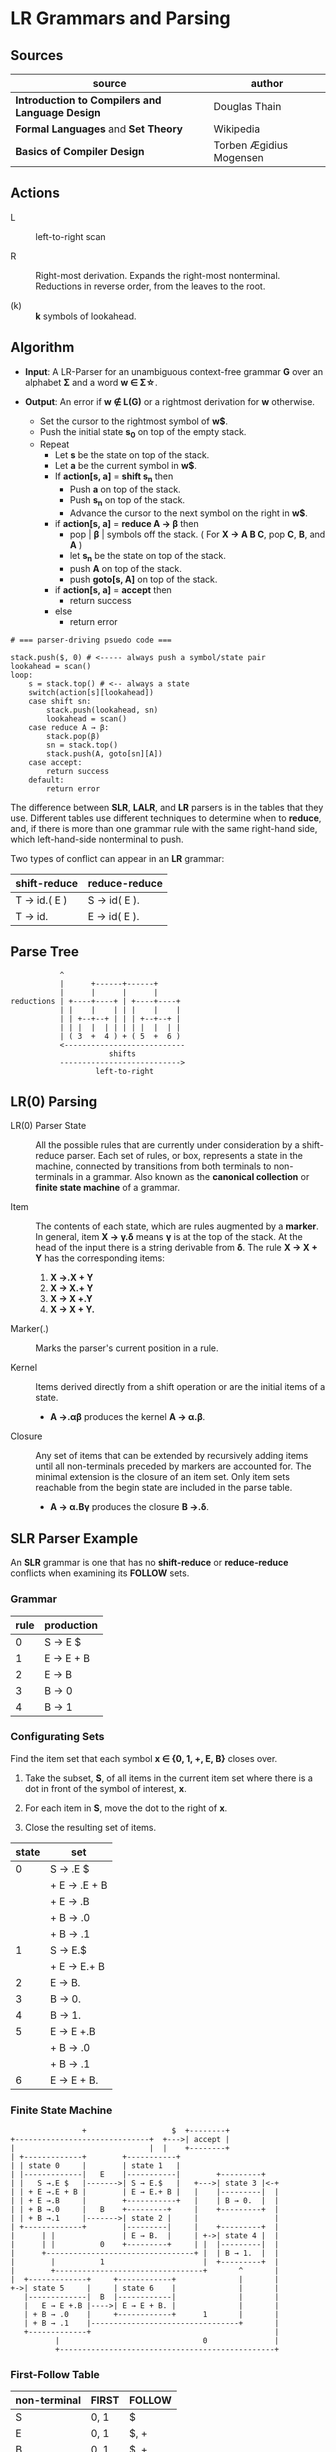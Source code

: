 * LR Grammars and Parsing

** Sources

| source                                          | author                  |
|-------------------------------------------------+-------------------------|
| *Introduction to Compilers and Language Design* | Douglas Thain           |
| *Formal Languages* and *Set Theory*             | Wikipedia               |
| *Basics of Compiler Design*                     | Torben Ægidius Mogensen |

** Actions

- L :: left-to-right scan

- R :: Right-most derivation. Expands the right-most nonterminal. Reductions in reverse order,
  from the leaves to the root.

- (k) :: *k* symbols of lookahead.

** Algorithm

- *Input*: A LR-Parser for an unambiguous context-free grammar *G* over an alphabet *Σ* and a
  word *w ∈ Σ\star{}*.

- *Output*: An error if *w ∉ L(G)* or a rightmost derivation for *w* otherwise.

  - Set the cursor to the rightmost symbol of *w$*.
  - Push the initial state *s_{0}* on top of the empty stack.
  - Repeat
    - Let *s* be the state on top of the stack.
    - Let *a* be the current symbol in *w$*.
    - If *action[s, a]* = *shift s_{n}* then
      - Push *a* on top of the stack.
      - Push *s_{n}* on top of the stack.
      - Advance the cursor to the next symbol on the right in *w$*.
    - if *action[s, a]* = *reduce A → β* then
      - pop | *β* | symbols off the stack. ( For *X → A B C*, pop *C*, *B*, and *A* )
      - let *s_{n}* be the state on top of the stack.
      - push *A* on top of the stack.
      - push *goto[s, A]* on top of the stack.
    - if *action[s, a]* = *accept* then
      - return success
    - else
      - return error

#+begin_example
  # === parser-driving psuedo code ===

  stack.push($, 0) # <----- always push a symbol/state pair
  lookahead = scan()
  loop:
      s = stack.top() # <-- always a state
      switch(action[s][lookahead])
      case shift sn:
          stack.push(lookahead, sn)
          lookahead = scan()
      case reduce A → β:
          stack.pop(β)
          sn = stack.top()
          stack.push(A, goto[sn][A])
      case accept:
          return success
      default:
          return error
#+end_example

The difference between *SLR*, *LALR*, and *LR* parsers is in the tables that they use. Different
tables use different techniques to determine when to *reduce*, and, if there is more than one grammar
rule with the same right-hand side, which left-hand-side nonterminal to push.

Two types of conflict can appear in an *LR* grammar:

| shift-reduce | reduce-reduce |
|--------------+---------------|
| T → id.( E ) | S → id( E ).  |
| T → id.      | E → id( E ).  |

** Parse Tree

#+begin_example
           ^
           |      +------+------+
           |      |      |      |
reductions | +----+----+ | +----+----+
           | |    |    | | |    |    |
           | | +--+--+ | | | +--+--+ |
           | | |  |  | | | | |  |  | |
           | ( 3  +  4 ) + ( 5  +  6 )
           <---------------------------
                      shifts
           --------------------------->
                   left-to-right
#+end_example

** LR(0) Parsing

- LR(0) Parser State :: All the possible rules that are currently under consideration
  by a shift-reduce parser. Each set of rules, or box, represents a state in the machine,
  connected by transitions from both terminals to non-terminals in a grammar. Also known
  as the *canonical collection* or *finite state machine* of a grammar.

- Item :: The contents of each state, which are rules augmented by a *marker*.  In general, item
  *X → γ.δ* means *γ* is at the top of the stack. At the head of the input there is a string
  derivable from *δ*. The rule *X → X + Y* has the corresponding items:

  1. *X →.X + Y*
  2. *X → X.+ Y*
  3. *X → X +.Y*
  4. *X → X + Y.*

- Marker(.) :: Marks the parser's current position in a rule.

- Kernel :: Items derived directly from a shift operation or are the initial items of a state.

  - *A →.αβ* produces the kernel *A → α.β*.

- Closure :: Any set of items that can be extended by recursively adding items until all
  non-terminals preceded by markers are accounted for. The minimal extension is the
  closure of an item set. Only item sets reachable from the begin state are included
  in the parse table.

  - *A → α.Bγ* produces the closure *B →.δ*.

** SLR Parser Example

An *SLR* grammar is one that has no *shift-reduce* or *reduce-reduce* conflicts when examining its
*FOLLOW* sets.

*** Grammar

| rule | production |
|------+------------|
|    0 | S → E $    |
|    1 | E → E + B  |
|    2 | E → B      |
|    3 | B → 0      |
|    4 | B → 1      |

*** Configurating Sets

Find the item set that each symbol *x ∈ {0, 1, +, E, B}* closes over.

1. Take the subset, *S*, of all items in the current item set where there is a dot in front of the
   symbol of interest, *x*.

2. For each item in *S*, move the dot to the right of *x*.

3. Close the resulting set of items.

| state | set          |
|-------+--------------|
|     0 | S → .E $     |
|       | + E → .E + B |
|       | + E → .B     |
|       | + B → .0     |
|       | + B → .1     |
|-------+--------------|
|     1 | S → E.$      |
|       | + E → E.+ B  |
|-------+--------------|
|     2 | E → B.       |
|-------+--------------|
|     3 | B → 0.       |
|-------+--------------|
|     4 | B → 1.       |
|-------+--------------|
|     5 | E → E +.B    |
|       | + B → .0     |
|       | + B → .1     |
|-------+--------------|
|     6 | E → E + B.   |

*** Finite State Machine

#+begin_example
                  +                   $  +--------+
  +------------------------------+  +--->| accept |
  |                              |  |    +--------+
  | +-------------+        +-----------+
  | | state 0     |        | state 1   |
  | |-------------|   E    |-----------|        +---------+
  | |   S →.E $   |------->| S → E.$   |   +--->| state 3 |<-+
  | | + E →.E + B |        | E → E.+ B |   |    |---------|  |
  | | + E →.B     |        +-----------+   |    | B → 0.  |  |
  | | + B →.0     |   B    +---------+     |    +---------+  |
  | | + B →.1     |------->| state 2 |     |                 |
  | +-------------+        |---------|     |    +---------+  |
  |      | |               | E → B.  |     | +->| state 4 |  |
  |      | |          0    +---------+     | |  |---------|  |
  |      +---------------------------------+ |  | B → 1.  |  |
  |        |          1                      |  +---------+  |
  |        +---------------------------------+       ^       |
  |  +-------------+     +------------+              |       |
  +->| state 5     |     | state 6    |              |       |
     |-------------|  B  |------------|              |       |
     |   E → E +.B |---->| E → E + B. |              |       |
     | + B → .0    |     +------------+      1       |       |
     | + B → .1    |---------------------------------+       |
     +-------------+                                         |
            |                                0               |
            +------------------------------------------------+
#+end_example

*** First-Follow Table

| non-terminal | FIRST | FOLLOW |
|--------------+-------+--------|
| S            | 0, 1  | $      |
| E            | 0, 1  | $, +   |
| B            | 0, 1  | $, +   |

*** Goto-Action Table

| state | +     | 0  | 1  | $      | E | B |
|-------+-------+----+----+--------+---+---|
|     0 |       | s3 | s4 |        | 1 | 2 |
|     1 | s5    |    |    | accept |   |   |
|     2 | r_{2} |    |    | r_{2}  |   |   |
|     3 | r_{3} |    |    | r_{3}  |   |   |
|     4 | r_{4} |    |    | r_{4}  |   |   |
|     5 |       | s3 | s4 |        |   | 6 |
|     6 | r_{1} |    |    | r_{1}  |   |   |


*** Stack Trace: ~1 + 0~

| step | stack                 | input   | action |
|------+-----------------------+---------+--------|
|    1 | ~0~                   | 1 + 0 $ | s4     |
|    2 | ~0~ 1 ~4~             | + 0 $   | r_{4}  |
|    3 | ~0~ B                 | + 0 $   | 2      |
|    4 | ~0~ B ~2~             | + 0 $   | r_{2}  |
|    5 | ~0~ E                 | + 0 $   | 1      |
|    6 | ~0~ E ~1~             | + 0 $   | s5     |
|    7 | ~0~ E ~1~ + ~5~       | 0 $     | s3     |
|    8 | ~0~ E ~1~ + ~5~ 0 ~3~ | $       | r_{3}  |
|    9 | ~0~ E ~1~ + ~5~ B     | $       | 6      |
|   10 | ~0~ E ~1~ + ~5~ B ~6~ | $       | r_{1}  |
|   11 | ~0~ E                 | $       | 1      |
|   12 | ~0~ E ~1~             | $       | accept |

** LR(1) Parsing

The complete of canonical form of *LR(1)* parsing depends on the *LR(1)* automaton.
The *LR(1)* automaton is like the *LR(0)* automaton, except that each item is annotated with
the set of tokens that could potentially follow it, given the current state. This set is known
as the *lookahead* of the item. The lookahead is always a subset of the *FOLLOW* set of the
relevant non-terminal.

- For an item like *A → α.B* with a lookahead of *{L}*, add new rules like *B → .γ* with a
  lookahead of *{L}*.

- For an item like *A → α.Bβ* with a lookahead of *{L}*, add new rules like *B → .γ* with a
  lookahead as follows:

  - If *β* cannot produce *ε*, the lookahead is *FIRST(β)*.
  - If *β* can produce *ε*, the lookahead is *FIRST(β) ∪ {L}*

** LR(1) Parser Example

*** Grammar

| rule | production   |
|------+--------------|
|    0 | S → X $      |
|    1 | X → X + Y    |
|    2 | X → Y        |
|    3 | Y → id ( X ) |
|    4 | Y → id       |

*** Configurating Sets

| state | set             | follow set |
|-------+-----------------+------------|
|     0 | S →.X $         | $          |
|       | + X →.X + Y     | $, +       |
|       | + X →.Y         | $, +       |
|       | + Y →.id ( X )  | $, +       |
|       | + Y →.id        | $, +       |
|-------+-----------------+------------|
|     1 | S → X.$         | $          |
|       | X → X.+ Y       | $, +       |
|-------+-----------------+------------|
|     2 | X → Y.          | $, +       |
|-------+-----------------+------------|
|     3 | Y → id.( X )    | $, +       |
|       | Y → id.         | $, +       |
|-------+-----------------+------------|
|     4 | X → X +.Y       | $, +       |
|       | + Y →.id ( X )  | $, +       |
|       | + Y →.id        | $, +       |
|-------+-----------------+------------|
|     5 | Y → id (.X )    | $, +       |
|       | + X →.X + Y     | ), +       |
|       | + X →.Y         | ), +       |
|       | + Y →.id ( X )  | ), +       |
|       | + Y →.id        | ), +       |
|-------+-----------------+------------|
|     6 | X → X + Y.      | $, +       |
|-------+-----------------+------------|
|     7 | Y → id.( X )    | $, +       |
|       | X → X.+ Y       | ), +       |
|-------+-----------------+------------|
|     8 | X → Y.          | ), +       |
|-------+-----------------+------------|
|     9 | Y → id.( X )    | ), +       |
|       | Y → id.         | ), +       |
|-------+-----------------+------------|
|    10 | Y → id ( X ).   | $, +       |
|-------+-----------------+------------|
|    11 | X → X +.Y       | ), +       |
|       | + Y → .id ( X ) | ), +       |
|       | + Y → .id       | ), +       |
|-------+-----------------+------------|
|    12 | Y → id (.X )    | ), +       |
|       | + X →.X + Y     | ), +       |
|       | + X →.Y         | ), +       |
|       | + Y →.id ( X )  | ), +       |
|       | + Y →.id        | ), +       |
|-------+-----------------+------------|
|    13 | X → X + Y.      | ), +       |
|-------+-----------------+------------|
|    14 | Y → id ( X.)    | ), +       |
|       | X → X.+ Y       | ), +       |
|-------+-----------------+------------|
|    15 | Y → id ( X ).   | ), +       |

*** First Table

| non-terminal | FIRST |
|--------------+-------|
| S            | id    |
| E            | id    |
| T            | id    |

*** Goto-Action Table

| state | +     | id | (   | )     | $      |  X |  Y |
|-------+-------+----+-----+-------+--------+----+----|
|     0 |       | s3 |     |       |        |  1 |  2 |
|     1 | s4    |    |     |       | accept |    |    |
|     2 | r_{2} |    |     |       | r_{2}  |    |    |
|     3 | r_{4} |    | s5  |       | r_{4}  |    |    |
|     4 |       | s3 |     |       |        |    |  6 |
|     5 |       | s9 |     |       |        |  7 |  8 |
|     6 | r_{1} |    |     |       | r_{1}  |    |    |
|     7 | s11   |    |     | s10   |        |    |    |
|     8 | r_{2} |    |     | r_{2} |        |    |    |
|     9 | r_{4} |    | s12 | r_{4} |        |    |    |
|    10 | r_{3} |    |     |       | r_{3}  |    |    |
|    11 |       | s9 |     |       |        |    | 13 |
|    12 |       | s9 |     |       |        | 14 |  8 |
|    13 | r_{1} |    |     | r_{1} |        |    |    |
|    14 | s11   |    |     | s15   |        |    |    |
|    15 | r_{3} |    |     | r_{3} |        |    |    |

*** Stack Trace: ~id ( id )~

#+begin_example
   --------------- traversal -------------->
  +------+-----+------+---+---+-----+---+---+
  | 'id' | '(' | 'id' | Y | X | ')' | Y | X |
  +------+-----+------+---+---+-----+---+---+
   <-------------- derivation --------------
#+end_example

| step | state                         | input       | action |
|------+-------------------------------+-------------+--------|
|    1 | ~0~                           | id ( id ) $ | s3     |
|    2 | ~0~ id ~3~                    | ( id ) $    | s5     |
|    3 | ~0~ id ~3~ ( ~5~              | id ) $      | s9     |
|    4 | ~0~ id ~3~ ( ~5~ id ~9~       | ) $         | r_{4}  |
|    5 | ~0~ id ~3~ ( ~5~ Y            | ) $         | 8      |
|    6 | ~0~ id ~3~ ( ~5~ Y ~8~        | ) $         | r_{2}  |
|    7 | ~0~ id ~3~ ( ~5~ X            | ) $         | 7      |
|    8 | ~0~ id ~3~ ( ~5~ X ~7~        | ) $         | s10    |
|    9 | ~0~ id ~3~ ( ~5~ X ~7~ ) ~10~ | $           | r_{3}  |
|   10 | ~0~ Y                         | $           | 2      |
|   11 | ~0~ Y ~2~                     | $           | r_{2}  |
|   12 | ~0~ X                         | $           | 1      |
|   13 | ~0~ X ~1~                     | $           | accept |

** LALR Parsing

The main downside to *LR(1)* parsing is that the *LR(1)* automaton can be many times larger
than an *LR(0)* automaton. *Lookahead LR* parsing is the practical answer to this problem.
To construct an *LALR* parser, the states of an *LR(1)* automaton with the same *core* must
be merged. The *core* of a state is simply the body of an *item*, ignoring lookahead.
The resulting *LALR* automaton has the same number of states as the *LR(0)* automaton, but
has more precise lookahead information available for each item.

*** LR(1) States

| state 1    | LA   | state 2    | LA   |
|------------+------+------------+------|
| X → .X + Y | $, + | X → .X + Y | ), + |
| X → .Y     | $, + | X → .Y     | ), + |

*** LALR(1) State

| state      | LA      |
|------------+---------|
| X → .X + Y | $, ), + |
| X → .Y     | $, ), + |

** LALR(1) Parser Example

*** Grammar

*Side Note*: The same grammar as the *LR(1)* parser example.

| rule | production   |
|------+--------------|
|    0 | S → X $      |
|    1 | X → X + Y    |
|    2 | X → Y        |
|    3 | Y → id ( X ) |
|    4 | Y → id       |

*** Configurating Sets

Although its lookup table is smaller — 8 states instead of 15 — this *LALR(1)* parser
will process a sentence in the same number of steps as the previous *LR(1)* parser.

| state | set            | FOLLOW  |
|-------+----------------+---------|
|     0 | S →.X $        | $       |
|       | + X →.X + Y    | $, +    |
|       | + X →.Y        | $, +    |
|       | + Y →.id ( X ) | $, +    |
|       | + Y →.id       | $, +    |
|-------+----------------+---------|
|     1 | S → X.$        | $       |
|       | X → X.+ Y      | $, +    |
|-------+----------------+---------|
|     2 | X → Y.         | $, +, ) |
|-------+----------------+---------|
|     3 | Y → id.( X )   | $, +, ) |
|       | Y → id.        | $, +, ) |
|-------+----------------+---------|
|     4 | X → X +.Y      | $, +, ) |
|       | + Y →.id ( X ) | $, +, ) |
|       | + Y →.id       | $, +, ) |
|-------+----------------+---------|
|     5 | Y → id (.X )   | $, +, ) |
|       | + X →.X + Y    | ), +    |
|       | + X →.Y        | ), +    |
|       | + Y →.id ( X ) | ), +    |
|       | + Y →.id       | ), +    |
|-------+----------------+---------|
|     6 | X → X + Y.     | $, +, ) |
|-------+----------------+---------|
|     7 | Y → id ( X.)   | $, +, ) |
|       | X → X.+ Y      | ), +    |
|-------+----------------+---------|
|     8 | Y → id ( X ).  | $, + )  |

*** First Table

| non-terminal | FIRST |
|--------------+-------|
| S            | id    |
| X            | id    |
| Y            | id    |

*** Goto-Action Table

| state | +     | id | (  | )     | $      | X | Y |
|-------+-------+----+----+-------+--------+---+---|
|     0 |       | s3 |    |       |        | 1 | 2 |
|     1 | s4    |    |    |       | accept |   |   |
|     2 | r_{2} |    |    | r_{2} | r_{2}  |   |   |
|     3 | r_{4} |    | s5 | r_{4} | r_{4}  |   |   |
|     4 |       | s3 |    |       |        |   | 6 |
|     5 |       | s3 |    |       |        | 7 | 2 |
|     6 | r_{1} |    |    | r_{1} | r_{1}  |   |   |
|     7 | s4    |    |    | s8    |        |   |   |
|     8 | r_{3} |    |    | r_{3} | r_{3}  |   |   |
